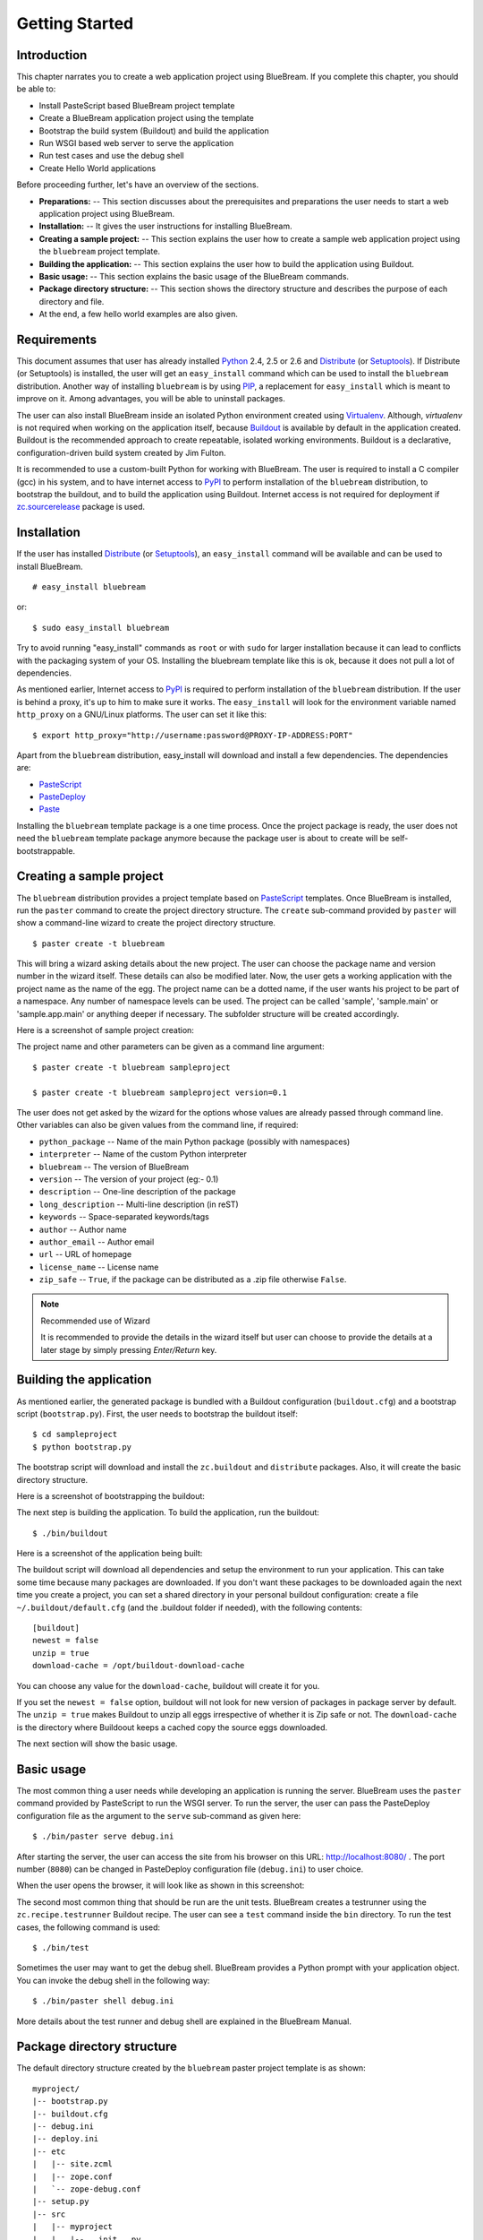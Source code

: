 .. _started-getting:

Getting Started
===============

.. _started-intro:

Introduction
------------

This chapter narrates you to create a web application project using
BlueBream.  If you complete this chapter, you should be able to:

- Install PasteScript based BlueBream project template

- Create a BlueBream application project using the template

- Bootstrap the build system (Buildout) and build the application

- Run WSGI based web server to serve the application

- Run test cases and use the debug shell

- Create Hello World applications

Before proceeding further, let's have an overview of the sections.

- **Preparations:** -- This section discusses about the prerequisites and
  preparations the user needs to start a web application project using
  BlueBream.

- **Installation:** -- It gives the user instructions for installing
  BlueBream.

- **Creating a sample project:** -- This section explains the user how to
  create a sample web application project using the ``bluebream`` project
  template.

- **Building the application:** -- This section explains the user how to
  build the application using Buildout.

- **Basic usage:** -- This section explains the basic usage of the BlueBream
  commands.

- **Package directory structure:** -- This section shows the directory
  structure and describes the purpose of each directory and file.

- At the end, a few hello world examples are also given.


.. _started-preparations:

Requirements
------------

This document assumes that user has already installed Python_ 2.4, 2.5 or
2.6 and Distribute_ (or Setuptools_).  If Distribute (or Setuptools) is
installed, the user will get an ``easy_install`` command which can be used
to install the ``bluebream`` distribution.  Another way of installing
``bluebream`` is by using `PIP`_, a replacement for ``easy_install`` which
is meant to improve on it.  Among advantages, you will be able to uninstall
packages.

The user can also install BlueBream inside an isolated Python environment
created using `Virtualenv`_.  Although, *virtualenv* is not required when
working on the application itself, because `Buildout`_ is available by
default in the application created.  Buildout is the recommended approach to
create repeatable, isolated working environments.  Buildout is a
declarative, configuration-driven build system created by Jim Fulton.

It is recommended to use a custom-built Python for working with BlueBream.
The user is required to install a C compiler (gcc) in his system, and to
have internet access to PyPI_ to perform installation of the ``bluebream``
distribution, to bootstrap the buildout, and to build the application using
Buildout. Internet access is not required for deployment if
`zc.sourcerelease <http://pypi.python.org/pypi/zc.sourcerelease>`_ package
is used.

.. _started-installation:

Installation
------------

If the user has installed Distribute_ (or Setuptools_), an ``easy_install``
command will be available and can be used to install BlueBream.

::

  # easy_install bluebream

or::

  $ sudo easy_install bluebream

Try to avoid running "easy_install" commands as ``root`` or with ``sudo``
for larger installation because it can lead to conflicts with the packaging
system of your OS.  Installing the bluebream template like this is ok,
because it does not pull a lot of dependencies.

As mentioned earlier, Internet access to PyPI_ is required to perform
installation of the ``bluebream`` distribution.  If the user is behind a
proxy, it's up to him to make sure it works.  The ``easy_install`` will look
for the environment variable named ``http_proxy`` on a GNU/Linux platforms.
The user can set it like this::

 $ export http_proxy="http://username:password@PROXY-IP-ADDRESS:PORT"

Apart from the ``bluebream`` distribution, easy_install will download and
install a few dependencies.  The dependencies are:

- PasteScript_
- PasteDeploy_
- Paste_

Installing the ``bluebream`` template package is a one time process.  Once
the project package is ready, the user does not need the ``bluebream``
template package anymore because the package user is about to create will be
self-bootstrappable.

.. _started-sample-project:

Creating a sample project
-------------------------

The ``bluebream`` distribution provides a project template based on
PasteScript_ templates.  Once BlueBream is installed, run the ``paster``
command to create the project directory structure.  The ``create``
sub-command provided by ``paster`` will show a command-line wizard to create
the project directory structure.

::

  $ paster create -t bluebream

This will bring a wizard asking details about the new project.  The user can
choose the package name and version number in the wizard itself.  These
details can also be modified later.  Now, the user gets a working
application with the project name as the name of the egg.  The project name
can be a dotted name, if the user wants his project to be part of a
namespace.  Any number of namespace levels can be used.  The project can be
called 'sample', 'sample.main' or 'sample.app.main' or anything deeper if
necessary.  The subfolder structure will be created accordingly.

Here is a screenshot of sample project creation:

.. image:: images/gettingstarted1.png

The project name and other parameters can be given as a command line
argument::

  $ paster create -t bluebream sampleproject

  $ paster create -t bluebream sampleproject version=0.1

The user does not get asked by the wizard for the options whose values are
already passed through command line.  Other variables can also be given
values from the command line, if required:

- ``python_package`` -- Name of the main Python package (possibly with
  namespaces)

- ``interpreter`` -- Name of the custom Python interpreter

- ``bluebream`` -- The version of BlueBream

- ``version`` -- The version of your project (eg:- 0.1)

- ``description`` -- One-line description of the package

- ``long_description`` -- Multi-line description (in reST)

- ``keywords`` -- Space-separated keywords/tags

- ``author`` -- Author name

- ``author_email`` -- Author email

- ``url`` -- URL of homepage

- ``license_name`` -- License name

- ``zip_safe`` -- ``True``, if the package can be distributed as a
  .zip file otherwise ``False``.

.. note:: Recommended use of Wizard

   It is recommended to provide the details in the wizard itself but user
   can choose to provide the details at a later stage by simply pressing
   *Enter/Return* key.


.. _started-building:

Building the application
------------------------

As mentioned earlier, the generated package is bundled with a Buildout
configuration (``buildout.cfg``) and a bootstrap script (``bootstrap.py``).
First, the user needs to bootstrap the buildout itself::

  $ cd sampleproject
  $ python bootstrap.py

The bootstrap script will download and install the ``zc.buildout`` and
``distribute`` packages.  Also, it will create the basic directory
structure.

Here is a screenshot of bootstrapping the buildout:

.. image:: images/gettingstarted2.png

The next step is building the application.  To build the application, run
the buildout::

  $ ./bin/buildout

Here is a screenshot of the application being built:

.. image:: images/gettingstarted3.png

The buildout script will download all dependencies and setup the environment
to run your application. This can take some time because many packages are
downloaded. If you don't want these packages to be downloaded again the next
time you create a project, you can set a shared directory in your personal
buildout configuration: create a file ``~/.buildout/default.cfg`` (and the
.buildout folder if needed), with the following contents::

    [buildout]
    newest = false
    unzip = true
    download-cache = /opt/buildout-download-cache

You can choose any value for the ``download-cache``, buildout will create it
for you.

If you set the ``newest = false`` option, buildout will not look for new
version of packages in package server by default.  The ``unzip = true``
makes Buildout to unzip all eggs irrespective of whether it is Zip safe or
not.  The ``download-cache`` is the directory where Buildoout keeps a cached
copy the source eggs downloaded.

The next section will show the basic usage.

.. _started-basic-usage:

Basic usage
-----------

The most common thing a user needs while developing an application is
running the server.  BlueBream uses the ``paster`` command provided by
PasteScript to run the WSGI server.  To run the server, the user can pass
the PasteDeploy configuration file as the argument to the ``serve``
sub-command as given here::

  $ ./bin/paster serve debug.ini

After starting the server, the user can access the site from his browser on
this URL: http://localhost:8080/ .  The port number (``8080``) can be
changed in PasteDeploy configuration file (``debug.ini``) to user choice.

When the user opens the browser, it will look like as shown in this
screenshot:

.. image:: images/gettingstarted4.png

The second most common thing that should be run are the unit tests.
BlueBream creates a testrunner using the ``zc.recipe.testrunner`` Buildout
recipe. The user can see a ``test`` command inside the ``bin`` directory.
To run the test cases, the following command is used::

  $ ./bin/test

Sometimes the user may want to get the debug shell. BlueBream provides a
Python prompt with your application object.  You can invoke the debug shell
in the following way::

  $ ./bin/paster shell debug.ini

More details about the test runner and debug shell are explained in the
BlueBream Manual.

.. _started-directory-structure:

Package directory structure
---------------------------

The default directory structure created by the ``bluebream`` paster project
template is as shown::

    myproject/
    |-- bootstrap.py
    |-- buildout.cfg
    |-- debug.ini
    |-- deploy.ini
    |-- etc
    |   |-- site.zcml
    |   |-- zope.conf
    |   `-- zope-debug.conf
    |-- setup.py
    |-- src
    |   |-- myproject
    |   |   |-- __init__.py
    |   |   |-- configure.zcml
    |   |   |-- debug.py
    |   |   |-- securitypolicy.zcml
    |   |   |-- startup.py
    |   |   |-- tests
    |   |   |   |-- __init__.py
    |   |   |   |-- ftesting.zcml
    |   |   |   `-- tests.py
    |   |   `-- welcome
    |   |       |-- __init__.py
    |   |       |-- app.py
    |   |       |-- configure.zcml
    |   |       |-- ftests.txt
    |   |       |-- index.pt
    |   |       |-- interfaces.py
    |   |       |-- static
    |   |       |   |-- logo.png
    |   |       |   `-- style.css
    |   |       `-- views.py
    |   `-- myproject.egg-info
    |       |-- PKG-INFO
    |       |-- SOURCES.txt
    |       |-- dependency_links.txt
    |       |-- entry_points.txt
    |       |-- not-zip-safe
    |       |-- requires.txt
    |       `-- top_level.txt
    `-- var
        |-- filestorage
        |   `-- README.txt
        `-- log
            `-- README.txt


The name of the top-level directory will always be the project name as given
in the wizard.  The name of the egg will also be the same as the package
name by default. The user can change it to something else from ``setup.py``.
Here are the details about the other files in the project.

Files &  Purpose
~~~~~~~~~~~~~~~~

- ``bootstrap.py`` --  Bootstrap script for Buildout

- ``buildout.cfg`` -- The buildout configuration

- ``debug.ini`` -- The PasteDeploy WSGI configuration for development

- ``deploy.ini`` -- The PasteDeploy WSGI configuration for deployment

- ``etc/`` -- A location to add configuration files

- ``etc/site.zcml`` -- The toplevel ZCML file (from which all others are
  loaded)

- ``etc/zope.conf`` -- The main Zope and ZODB configuration file (Used by
  ``deploy.ini``)

- ``etc/zope-debug.conf`` -- The main Zope and ZODB configuration file (Used
  by ``debug.ini``)

- ``setup.py`` -- Project meta-data to create a distributable archive (a
  distribution)

- ``src/`` -- All the application source code will reside in this directory

- ``src/myproject.egg-info/`` -- This is where all the generated
  distribution related info resides

- ``src/myproject/`` -- This is the main package which contains your
  application code.

- ``src/myproject/configure.zcml`` -- The user can customize this ZCML
  configuration file which is included from ``etc/site.zcml``

- ``src/myproject/debug.py`` -- The debug application object.  The class
  given here will be registered from an entry point.

- ``src/myproject/__init__.py`` -- Boiler plate file to make
  this directory as a Python package.

- ``src/myproject/securitypolicy.zcml`` -- security policy declarations
  which is included from site.zcml

- ``src/myproject/startup.py`` This script is called by the WSGI server to
  start the application. (Mostly boiler plate code)

- ``src/myproject/tests/`` -- The tests package

- ``src/myproject/tests/ftesting.zcml`` -- ZCML configuration for functional
  testing

- ``src/myproject/tests/__init__.py`` -- Boiler plate file to make this
  directory as a Python package.

- ``src/myproject/tests/tests.py`` -- Boiler plate to register
  tests.

- ``src/myproject/welcome/`` -- A sample application.

- ``var/`` -- A place holder directory for storing all database files, log
  files etc.


The next few sections will explain how to create a hello world applications.

.. _started-example-1:

Example 1: Hello World without page template
--------------------------------------------

You can watch the video creating hello world application here:

.. raw:: html

  <object width="480" height="385"><param name="movie"
  value="http://www.youtube.com/v/Onuq2PnFnZ8&hl=en_US&fs=1&rel=0"></param><param
  name="allowFullScreen" value="true"></param><param
  name="allowscriptaccess" value="always"></param><embed
  src="http://www.youtube.com/v/Onuq2PnFnZ8&hl=en_US&fs=1&rel=0"
  type="application/x-shockwave-flash" allowscriptaccess="always"
  allowfullscreen="true" width="480" height="385"></embed></object>

To create a web page which displays ``Hello World!``, you need to create a
view class and register it using the ``browser:page`` ZCML directive.  In
BlueBream, this is called a *Browser Page*.  Sometimes more generic term,
*Browser View* is used instead of *Browser Page* which can be used to refer
to HTTP, XMLRPC, REST and other views.  By default, the page which you are
getting when you access: http://localhost:8080 is a page registered like
this.  You can see the registration inside ``configure.zcml``, the name of
the view will be ``index``.  You can access the default page by explicitly
mentioning the page name in the URL like this:
http://localhost:8080/@@index.  You can refer the :ref:`howto-default-view`
HOWTO for more details about how the default view for a container object is
working.

First you need to create a Python file named ``myhello.py`` at
``src/myproject/myhello.py``::

  $ touch src/myproject/myhello.py

You can define your browser page inside this module.  All browser pages
should implement the ``zope.publisher.interfaces.browser.IBrowserView``
interface.  An easy way to do this would be to inherit from
``zope.publisher.browser.BrowserView`` which is already implementing the
``IBrowserView`` interface.

The content of this file could be like this::

  from zope.publisher.browser import BrowserView

  class HelloView(BrowserView):

      def __call__(self):
          return "Hello World!"

Now you can register this page for a particular interface.  So that it will
be available as a browser page for any object which implement that
particular interface.  Now you can register this for the root folder, which
is implementing ``zope.site.interfaces.IRootFolder`` interface.  So, the
registration will be like this::

  <browser:page
     for="zope.site.interfaces.IRootFolder"
     name="hello"
     permission="zope.Public"
     class=".myhello.HelloView"
     />

Since you are using the ``browser`` XML namespace, you need to advertise it
in the ``configure`` directive::

  <configure
     xmlns="http://namespaces.zope.org/zope"
     xmlns:browser="http://namespaces.zope.org/browser">

You can add this configuration to: ``src/myproject/configure.zcml``.  Now
you can access the view by visiting this URL: http://localhost:8080/@@hello

.. note:: The ``@@`` symbol for view

   ``@@`` is a shortcut for ``++view++``.  (Mnemonically, it kinda looks
   like a pair of goggle-eyes)

   To specify that you want to traverse to a view named ``bar`` of content
   object ``foo``, you could (compactly) say ``.../foo/@@bar`` instead of
   ``.../foo/++view++bar``.

   Note that even the ``@@`` is not necessary if container ``foo`` has no
   element named ``bar`` - it only serves to disambiguate between views of
   an object and things contained within the object.

.. _started-example-2:

Example 2: Hello World with page template
-----------------------------------------

In this example, you will create a hello world using a page template.

Create a page template
~~~~~~~~~~~~~~~~~~~~~~

First you need to create a page template file inside your package.  You can
save it as ``src/myproject/helloworld.pt``, with the following content::

  <html>
    <head>
      <title>Hello World!</title>
    </head>
    <body>
      <div>
        Hello World!
      </div>
    </body>
  </html>

Register the page
~~~~~~~~~~~~~~~~~

Update ``configure.zcml`` to add this new page registration.

::

  <browser:page
    name="hello2"
    for="*"
    template="helloworld.pt"
    permission="zope.Public" />

This declaration means: there is a web page called `hello2`, available for
any content, rendered by the template helloworld.pt, and this page is
public.  This kind of XML configuration is very common in BlueBream and you
will need it for every page or component.

In the above example, instead of using ``zope.site.interfaces.IRootFolder``
interface, ``*`` is used.  So, this view will be available for all objects.

Restart your application, then visit the following URL:
http://127.0.0.1:8080/@@hello2

.. _started-example-3:

Example 3: A dynamic hello world
--------------------------------

.. based on: http://wiki.zope.org/zope3/ADynamicHelloWorld

This section explain creating a dynamic hello world application.

Python class
~~~~~~~~~~~~

In the ``src/myproject/hello.py`` file, add a few lines of Python code like
this::

  class Hello(object):

      def getText(self):
        name = self.request.get('name')
        if name:
          return "Hello %s !" % name
        else:
          return "Hello ! What's your name ?"

This class defines a browser view in charge of displaying some content.

Page template
~~~~~~~~~~~~~

Now you need a page template to render the page content in HTML. So let's
add a ``hello.pt`` in the ``src/myproject`` directory::

  <html>
    <head>
      <title>hello world page</title>
    </head>
    <body>
      <div tal:content="view/getText">
        fake content
      </div>
    </body>
  </html>

The ``tal:content`` directive tells BlueBream to replace the fake content of
the tag with the output of the ``getText`` method of the view class.

ZCML registration
~~~~~~~~~~~~~~~~~

The next step is to associate the view class, the template and the page
name.  This is done with a simple XML configuration language (ZCML).  Edit
the existing file called ``configure.zcml`` and add the following content
before the final ``</configure>``::

  <browser:page name="hello3"
      for="*"
      class=".hello.Hello"
      template="hello.pt"
      permission="zope.Public" />

This declaration means: there is a web page called ``hello3``, available for
any content, managed by the view class ``Hello``, rendered by the template
``hello.pt``, and this page is public.

Since you are using the browser XML namespace, you need to declare it in the
configure directive.  Modify the first lines of the configure.zcml file so
it looks like this (You can skip this step if the browser namespace is
already there from the static hello world view)::

  <configure
    xmlns="http://namespaces.zope.org/zope"
    xmlns:browser="http://namespaces.zope.org/browser">

Restart your application, then visit the following URL:
http://127.0.0.1:8080/@@hello3

You should then see the following text in your browser::

  Hello ! What's your name ?

You can pass a parameter to the Hello view class, by visiting the following
URL: http://127.0.0.1:8080/@@hello3?name=World

You should then see the following text::

  Hello World !

.. _started-conclusion:

Conclusion
----------

This chapter walked through the process of getting started with web
application development with BlueBream.  It also introduced a few simple
``Hello World`` example applications.  The :ref:`tut1-tutorial` chapter will
go through a bigger application to introduce more concepts.


.. _Python: http://www.python.org
.. _Distribute: http://pypi.python.org/pypi/distribute
.. _Setuptools: http://pypi.python.org/pypi/setuptools
.. _PIP: http://pip.openplans.org/
.. _Virtualenv: http://pypi.python.org/pypi/virtualenv
.. _Buildout: http://www.buildout.org
.. _PyPI: http://pypi.python.org/pypi
.. _PasteScript: http://pythonpaste.org/script/developer.html
.. _PasteDeploy: http://pythonpaste.org/deploy/
.. _Paste: http://pythonpaste.org/

.. raw:: html

  <div id="disqus_thread"></div><script type="text/javascript"
  src="http://disqus.com/forums/bluebream/embed.js"></script><noscript><a
  href="http://disqus.com/forums/bluebream/?url=ref">View the
  discussion thread.</a></noscript><a href="http://disqus.com"
  class="dsq-brlink">blog comments powered by <span
  class="logo-disqus">Disqus</span></a>
